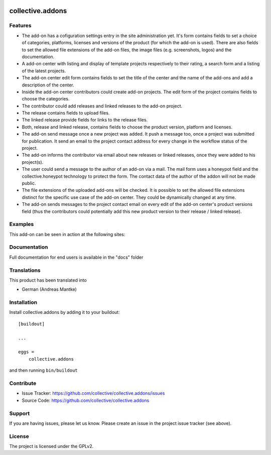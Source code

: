 .. This README is meant for consumption by humans and pypi. Pypi can render rst files so please do not use Sphinx features.
   If you want to learn more about writing documentation, please check out: http://docs.plone.org/about/documentation_styleguide.html
   This text does not appear on pypi or github. It is a comment.

.. image:: https://travis-ci.org/collective/collective.addons.svg?branch=master
    :target: https://travis-ci.org/collective/collective.addons

=================
collective.addons
=================

Features
--------

- The add-on has a cofiguration settings entry in the site administration yet. It's form
  contains fields to set a choice of categories, platforms, licenses and versions of the
  product (for which the add-on is used). There are also fields to set the allowed file
  extensions of the add-on files, the image files (e.g. screenshots, logos) and the
  documentation.

- A add-on center with listing and display of template projects respectively to their rating,
  a search form and a listing of the latest projects.
- The add-on center edit form contains fields to set the title of the center and the name of
  the add-ons and add a description of the center.
- Inside the add-on center contributors could create add-on projects. The edit form of the
  project contains fields to choose the categories.
- The contributor could add releases and linked releases to the add-on project.
- The release contains fields to upload files.
- The linked release provide fields for links to the release files.
- Both, release and linked release, contains fields to choose the product version, platform
  and licenses.
- The add-on send message once a new project was added. It push a message too, once a project
  was submitted for publication. It send an email to the project contact address for every
  change in the workflow status of the project.
- The add-on informs the contributor via email about new releases or linked releases,
  once they were added to his project(s).
- The user could send a message to the author of an add-on via a mail. The mail form uses a
  honeypot field and the collective.honeypot technology to protect the form. The contact
  data of the author of the addon will not be made public.
- The file extensions of the uploaded add-ons will be checked. It is possible to set the
  allowed file extensions distinct for the specific use case of the add-on center. They
  could be dynamically changed at any time.
- The add-on sends messages to the project contact email on every edit of the add-on
  center's product versions field (thus the contributors could potentially add this new
  product version to their release / linked release).



Examples
--------

This add-on can be seen in action at the following sites:


Documentation
-------------

Full documentation for end users is available in the "docs" folder

Translations
------------

This product has been translated into

- German (Andreas Mantke)


Installation
------------

Install collective.addons by adding it to your buildout::

    [buildout]

    ...

    eggs =
        collective.addons


and then running ``bin/buildout``


Contribute
----------

- Issue Tracker: https://github.com/collective/collective.addons/issues
- Source Code: https://github.com/collective/collective.addons


Support
-------

If you are having issues, please let us know.
Please create an issue in the project issue tracker (see above).


License
-------

The project is licensed under the GPLv2.
